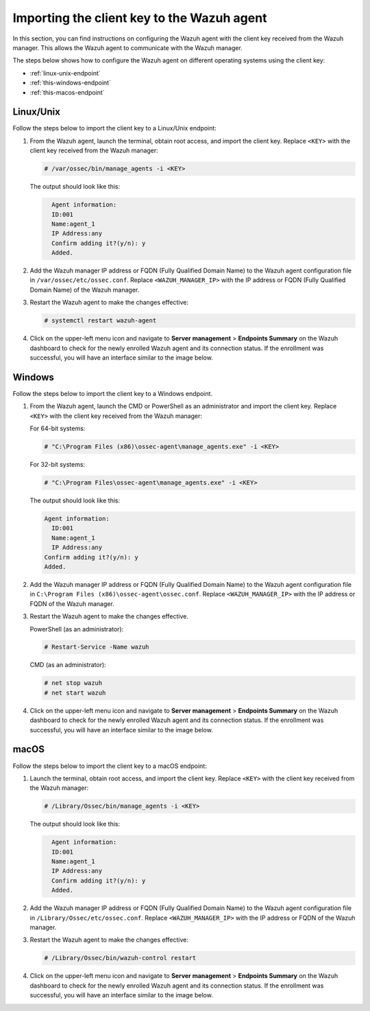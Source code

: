.. Copyright (C) 2015, Wazuh, Inc.

.. meta::
   :description: In this section, you can find instructions on configuring the Wazuh agent with the client key received from the Wazuh manager.

Importing the client key to the Wazuh agent
===========================================

In this section, you can find instructions on configuring the Wazuh agent with the client key received from the Wazuh manager. This allows the Wazuh agent to communicate with the Wazuh manager.

The steps below shows how to configure the Wazuh agent on different operating systems using the client key:

-  :ref:`linux-unix-endpoint`
-  :ref:`this-windows-endpoint`
-  :ref:`this-macos-endpoint`

.. _linux-unix-endpoint:

Linux/Unix
----------

Follow the steps below to import the client key to a Linux/Unix endpoint:

#. From the Wazuh agent, launch the terminal, obtain root access, and import the client key. Replace ``<KEY>`` with the client key received from the Wazuh manager:

   .. code-block:: console

      # /var/ossec/bin/manage_agents -i <KEY>

   The output should look like this:

   .. code-block:: none
      :class: output

   	Agent information:
       	ID:001
       	Name:agent_1
       	IP Address:any
   	Confirm adding it?(y/n): y
   	Added.

#. Add the Wazuh manager IP address or FQDN (Fully Qualified Domain Name)  to the Wazuh agent configuration file in ``/var/ossec/etc/ossec.conf``. Replace ``<WAZUH_MANAGER_IP>`` with the IP address or FQDN (Fully Qualified Domain Name) of the Wazuh manager.

   .. code-block:: xml
      :emphasize-lines: 3

      <client>
        <server>
          <address><WAZUH_MANAGER_IP></address>
          ...
        </server>
      </client>

#. Restart the Wazuh agent to make the changes effective:

   .. code-block:: console

      # systemctl restart wazuh-agent

#. Click on the upper-left menu icon and navigate to **Server management** > **Endpoints Summary** on the Wazuh dashboard to check for the newly enrolled Wazuh agent and its connection status. If the enrollment was successful, you will have an interface similar to the image below.

   .. thumbnail:: /images/manual/agent/linux-check-newly-enrolled.png
     :title: Check newly enrolled Wazuh agent - Linux
     :alt: Check newly enrolled Wazuh agent - Linux
     :align: center
     :width: 80%

.. _this-windows-endpoint:

Windows
-------

Follow the steps below to import the client key to a Windows endpoint.

#. From the Wazuh agent, launch the CMD or PowerShell as an administrator and import the client key. Replace ``<KEY>`` with the client key received from the Wazuh manager:


   For 64-bit systems:

   .. code-block:: pwsh-session

      # "C:\Program Files (x86)\ossec-agent\manage_agents.exe" -i <KEY>

   For 32-bit systems:

   .. code-block:: pwsh-session

      # "C:\Program Files\ossec-agent\manage_agents.exe" -i <KEY>

   The output should look like this:

   .. code-block:: output

      Agent information:
       	ID:001
       	Name:agent_1
       	IP Address:any
      Confirm adding it?(y/n): y
      Added.

#. Add the Wazuh manager IP address or FQDN (Fully Qualified Domain Name) to the Wazuh agent configuration file in ``C:\Program Files (x86)\ossec-agent\ossec.conf``. Replace ``<WAZUH_MANAGER_IP>`` with the IP address or FQDN of the Wazuh manager.

   .. code-block:: xml
      :emphasize-lines: 3

      <client>
         <server>
           <address><WAZUH_MANAGER_IP></address>
           ...
         </server>
       </client>

#. Restart the Wazuh agent to make the changes effective.

   PowerShell (as an administrator):

   .. code-block:: pwsh-session

      # Restart-Service -Name wazuh

   CMD (as an administrator):

   .. code-block:: doscon

      # net stop wazuh
      # net start wazuh

#. Click on the upper-left menu icon and navigate to **Server management** > **Endpoints Summary** on the Wazuh dashboard to check for the newly enrolled Wazuh agent and its connection status. If the enrollment was successful, you will have an interface similar to the image below.

   .. thumbnail:: /images/manual/agent/windows-check-newly-enrolled.png
      :title: Check newly enrolled Wazuh agent - Windows
      :alt: Check newly enrolled Wazuh agent - Windows
      :align: center
      :width: 80%

.. _this-macos-endpoint:

macOS
-----

Follow the steps below to import the client key to a macOS endpoint:

#. Launch the terminal, obtain root access, and import the client key. Replace ``<KEY>`` with the client key received from the Wazuh manager:

   .. code-block:: console

      # /Library/Ossec/bin/manage_agents -i <KEY>

   The output should look like this:

   .. code-block:: none
      :class: output

   	Agent information:
       	ID:001
       	Name:agent_1
       	IP Address:any
   	Confirm adding it?(y/n): y
   	Added.

#. Add the Wazuh manager IP address or FQDN (Fully Qualified Domain Name) to the Wazuh agent configuration file in ``/Library/Ossec/etc/ossec.conf``. Replace ``<WAZUH_MANAGER_IP>`` with the IP address or FQDN of the Wazuh manager.

   .. code-block:: xml
      :emphasize-lines: 3

      <client>
        <server>
          <address><WAZUH_MANAGER_IP></address>
          ...
        </server>
      </client>

#. Restart the Wazuh agent to make the changes effective:

   .. code-block:: console

      # /Library/Ossec/bin/wazuh-control restart

#. Click on the upper-left menu icon and navigate to **Server management** > **Endpoints Summary** on the Wazuh dashboard to check for the newly enrolled Wazuh agent and its connection status. If the enrollment was successful, you will have an interface similar to the image below.

   .. thumbnail:: /images/manual/agent/macOS-check-newly-enrolled.png
      :title: Check newly enrolled Wazuh agent - macOS
      :alt: Check newly enrolled Wazuh agent - macOS
      :align: center
      :width: 80%
